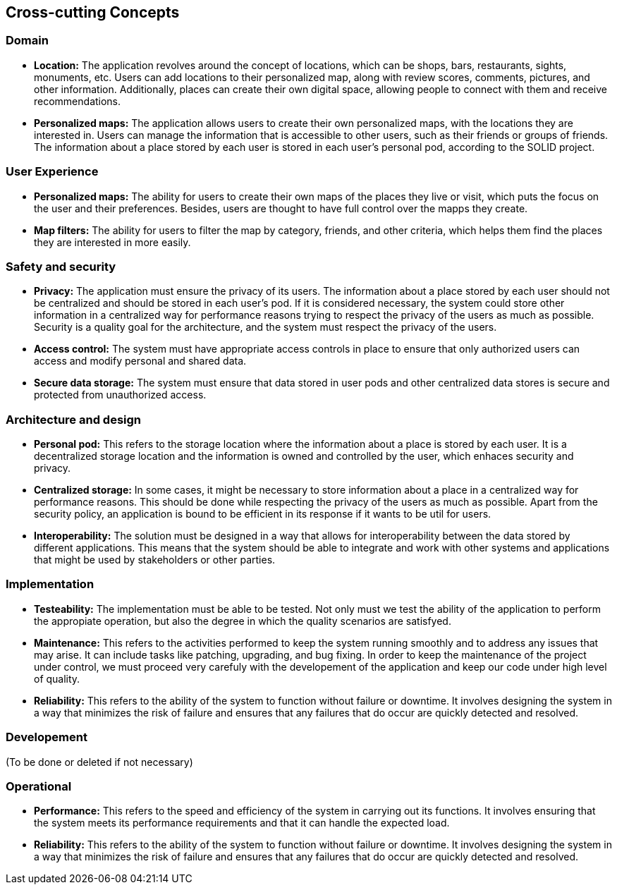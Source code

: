 [[section-concepts]]
== Cross-cutting Concepts

=== Domain

* *Location:* The application revolves around the concept of locations, which can be shops, bars, restaurants, sights, monuments, etc. Users can add locations to their personalized map, along with review scores, comments, pictures, and other information. Additionally, places can create their own digital space, allowing people to connect with them and receive recommendations.


* *Personalized maps:* The application allows users to create their own personalized maps, with the locations they are interested in. Users can manage the information that is accessible to other users, such as their friends or groups of friends. The information about a place stored by each user is stored in each user's personal pod, according to the SOLID project.




=== User Experience
* *Personalized maps:* The ability for users to create their own maps of the places they live or visit, which puts the focus on the user and their preferences. Besides, users are thought to have full control over the mapps they create.

* *Map filters:* The ability for users to filter the map by category, friends, and other criteria, which helps them find the places they are interested in more easily.


=== Safety and security
* *Privacy:* The application must ensure the privacy of its users. The information about a place stored by each user should not be centralized and should be stored in each user's pod. If it is considered necessary, the system could store other information in a centralized way for performance reasons trying to respect the privacy of the users as much as possible. Security is a quality goal for the architecture, and the system must respect the privacy of the users.

* *Access control:* The system must have appropriate access controls in place to ensure that only authorized users can access and modify personal and shared data.

* *Secure data storage:* The system must ensure that data stored in user pods and other centralized data stores is secure and protected from unauthorized access.

=== Architecture and design
* *Personal pod:* This refers to the storage location where the information about a place is stored by each user. It is a decentralized storage location and the information is owned and controlled by the user, which enhaces security and privacy.

* *Centralized storage:* In some cases, it might be necessary to store information about a place in a centralized way for performance reasons. This should be done while respecting the privacy of the users as much as possible. Apart from the security policy, an application is bound to be efficient in its response if it wants to be util for users.

* *Interoperability:* The solution must be designed in a way that allows for interoperability between the data stored by different applications. This means that the system should be able to integrate and work with other systems and applications that might be used by stakeholders or other parties.

=== Implementation
* *Testeability:* The implementation must be able to be tested. Not only must we test the ability of the application to perform the appropiate operation, but also the degree in which the quality scenarios are satisfyed.

* *Maintenance:* This refers to the activities performed to keep the system running smoothly and to address any issues that may arise. It can include tasks like patching, upgrading, and bug fixing. In order to keep the maintenance of the project under control, we must proceed very carefuly with the developement of the application and keep our code under high level of quality.

* *Reliability:* This refers to the ability of the system to function without failure or downtime. It involves designing the system in a way that minimizes the risk of failure and ensures that any failures that do occur are quickly detected and resolved.

=== Developement
(To be done or deleted if not necessary)

=== Operational

* *Performance:* This refers to the speed and efficiency of the system in carrying out its functions. It involves ensuring that the system meets its performance requirements and that it can handle the expected load.

* *Reliability:* This refers to the ability of the system to function without failure or downtime. It involves designing the system in a way that minimizes the risk of failure and ensures that any failures that do occur are quickly detected and resolved.



